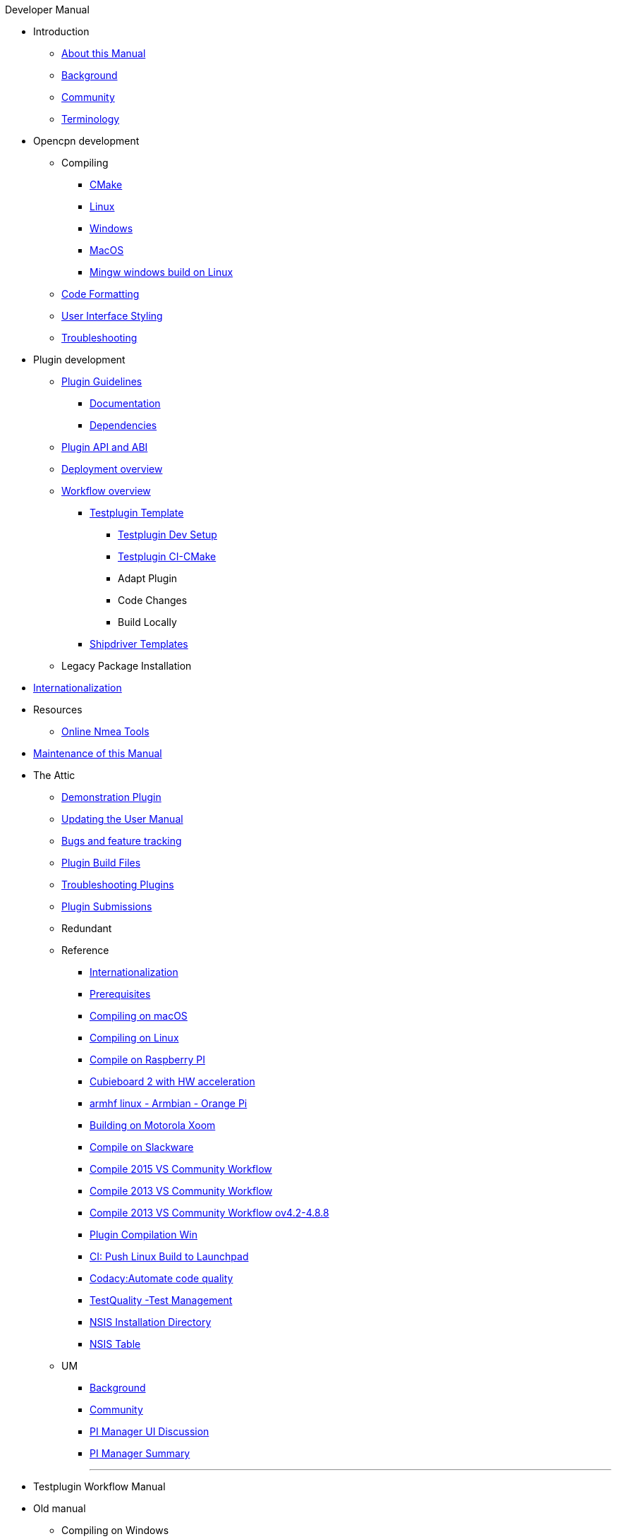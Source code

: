 .Developer Manual
* Introduction
** xref:AboutThisManual.adoc[About this Manual]
** xref:devel_manual.adoc[Background]
** xref:Community.adoc[Community]
** xref:Terminology.adoc[Terminology]
* Opencpn development
** Compiling
*** xref:cmake.adoc[CMake]
*** xref:compiling_linux.adoc[Linux]
*** xref:compiling_windows.adoc[Windows]
*** xref:compile_mac_osx.adoc[MacOS]
*** xref:cross_compiling_for_windows_under_linux.adoc[Mingw windows build on Linux]
** xref:code_formatting.adoc[Code Formatting]
** xref:user_interface_styling.adoc[User Interface Styling]
** xref:troubleshooting.adoc[Troubleshooting]
* Plugin development
** xref:plugin_guidelines.adoc[Plugin Guidelines]
*** xref:plugin_documentation.adoc[Documentation]
*** xref:pi_dependencies.adoc[Dependencies]
** xref:plugin_api_versions.adoc[Plugin API and ABI]
** xref:pm-overview-deployment.adoc[Deployment overview]
** xref:pm-overview-workflow.adoc[Workflow overview]
*** xref:pm-tp-overview.adoc[Testplugin Template]
**** xref:pm-tp-dev-setup.adoc[Testplugin Dev Setup]
**** xref:pm-tp-ci-cmake.adoc[Testplugin CI-CMake ]
**** Adapt Plugin
**** Code Changes
**** Build Locally
*** xref:AlternativeWorkflow:ROOT:index.adoc[Shipdriver Templates]
** Legacy Package Installation
* xref:i18n.adoc[Internationalization]
* Resources
** xref:online_tools.adoc[Online Nmea Tools]
* xref:manual-maint.adoc[Maintenance of this Manual]
* The Attic
** xref:demo_plugin.adoc[Demonstration Plugin]
** xref:updating_the_user_manual.adoc[Updating the User Manual]
** xref:bug_and_feature_tracking.adoc[Bugs and feature tracking]
** xref:plugin_build_files.adoc[Plugin Build Files]
** xref:troubleshooting_plugins.adoc[Troubleshooting Plugins]
** xref:plugin_submissions.adoc[Plugin Submissions]
** Redundant
** Reference
*** xref:languages.adoc[Internationalization]
*** xref:prerequisites.adoc[Prerequisites]
*** xref:compiling_mac_osx.adoc[Compiling on macOS]
*** xref:compile_linux_old.adoc[Compiling on Linux]
*** xref:rpi2.adoc[Compile on Raspberry PI]
*** xref:building_and_installing_on_cubieboard_2_with_hw_acceleration.adoc[Cubieboard 2 with HW acceleration]
*** xref:building-on-armhf-linux-armbian-orange-pi.adoc[armhf linux - Armbian - Orange Pi]
*** xref:building_on_motorola_xoom.adoc[Building on Motorola Xoom]
*** xref:compiling_on_slackware.adoc[Compile on Slackware]
*** xref:vs2015_workflow.adoc[Compile 2015 VS Community Workflow]
*** xref:compile_windows_2013_vs_community.adoc[Compile 2013 VS Community Workflow]
*** xref:compile_windows_2013_vs_community_ov4.2-4.8.8.adoc[Compile 2013 VS Community Workflow ov4.2-4.8.8]
*** xref:standalone_plugin_compilation.adoc[Plugin Compilation Win]
*** xref:ci-push-linux-build-to-launchpad.adoc[CI: Push Linux Build to Launchpad]
*** xref:codacy.adoc[Codacy:Automate code quality]
*** xref:testquality.adoc[TestQuality -Test Management]
*** xref:nsis_installation_directory.adoc[NSIS Installation Directory]
*** xref:nsis_table.adoc[NSIS Table]
** UM
*** xref:developer_manual.adoc[Background]
*** xref:community_old.adoc[Community]
*** xref:pi_installer-ui.adoc[PI Manager UI Discussion]
*** xref:pi_installer_summary.adoc[PI Manager Summary]
+++
<p/> <hr/> <p/> 
+++
* Testplugin Workflow Manual
* Old manual
** Compiling on Windows
*** xref:compiling_external_plugins_and_building_install_packages.adoc[Compile Plugins and build Install Packages]
*** xref:compiling_plugins_to_debug.adoc[Compile Plugins for Debugging]
*** xref:compiling_windows_mingw.adoc[Compile with MinGW]
** Internationalization
** xref:messaging.adoc[Messaging]
** Developer Plugins
** Plugin API
*** xref:ocpn_draw_odapi.adoc[OCPN Draw ODAPI]
** xref:beta_plugins.adoc[Beta Plugins]
** Learning
*** xref:coding_solutions.adoc[Coding Solutions]
*** xref:fork_build_windows.adoc[Fork and Build (Windows)]
*** xref:oplaydo1.adoc[oplaydo1 (Windows)]
*** xref:fork_and_build_linux.adoc[Fork and Build (Linux)]
*** xref:oplaydo1_linux.adoc[oplaydo1 (Linux)]
** xref:pi_installer_dev_procedure.adoc[PI Manager Dev Procedure]
** xref:ci-push-build-to-git.adoc[CI: Push build to Git Release]
** xref:ci_travis_encryption_windows.adoc[CI: Travis Encryption for Windows Dev]
** xref:advanceddebugtips.adoc[CI Advanced Debug Tips]
** Plugin Installer Manual
** xref:plugin-installer:ROOT:Home.adoc[Home-Plugin-Installer]

